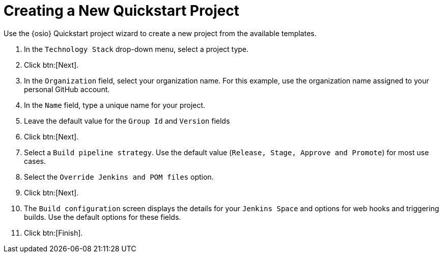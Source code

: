 [#creating_a_new_quickstart_project]
= Creating a New Quickstart Project

Use the {osio} Quickstart project wizard to create a new project from the available templates.

. In the `Technology Stack` drop-down menu, select a project type.
. Click btn:[Next].
. In the `Organization` field, select your organization name. For this example, use the organization name assigned to your personal GitHub account.
. In the `Name` field, type a unique name for your project.
. Leave the default value for the `Group Id` and `Version` fields
. Click btn:[Next].
. Select a `Build pipeline strategy`. Use the default value (`Release, Stage, Approve and Promote`) for most use cases.
. Select the `Override Jenkins and POM files` option.
. Click btn:[Next].
. The `Build configuration` screen displays the details for your `Jenkins Space` and options for web hooks and triggering builds. Use the default options for these fields.
. Click btn:[Finish].
